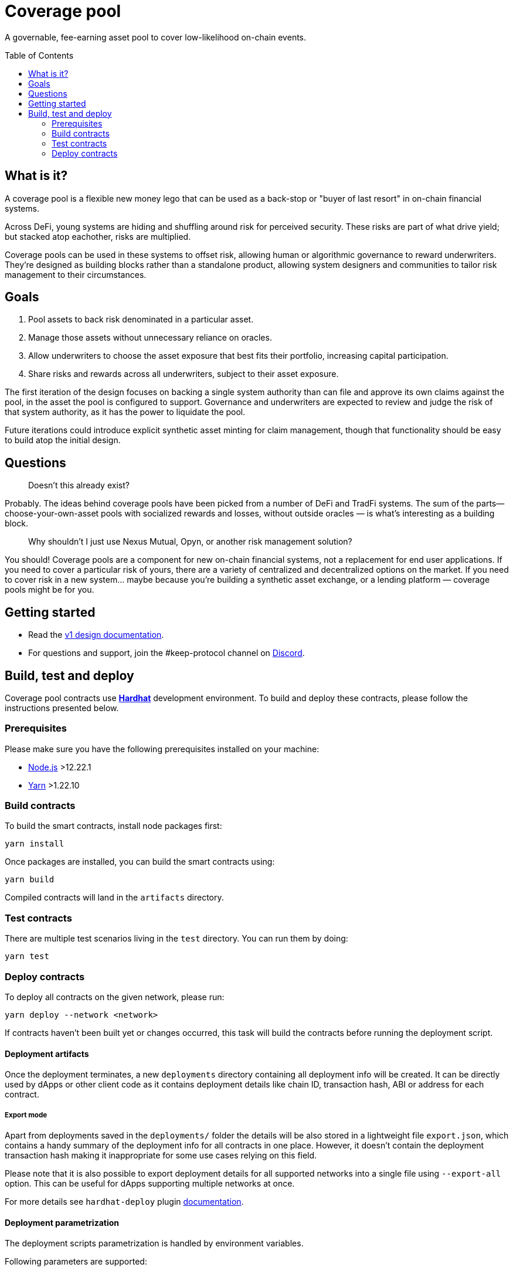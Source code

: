 :toc: macro

= Coverage pool

A governable, fee-earning asset pool to cover low-likelihood on-chain events.

toc::[]

== What is it?

A coverage pool is a flexible new money lego that can be used as a back-stop or
"buyer of last resort" in on-chain financial systems.

Across DeFi, young systems are hiding and shuffling around risk for perceived
security. These risks are part of what drive yield; but stacked atop eachother,
risks are multiplied.

Coverage pools can be used in these systems to offset risk, allowing human or
algorithmic governance to reward underwriters. They're designed as building
blocks rather than a standalone product, allowing system designers and
communities to tailor risk management to their circumstances.

== Goals

1. Pool assets to back risk denominated in a particular asset.
2. Manage those assets without unnecessary reliance on oracles.
3. Allow underwriters to choose the asset exposure that best fits their
   portfolio, increasing capital participation.
4. Share risks and rewards across all underwriters, subject to their asset
   exposure.

The first iteration of the design focuses on backing a single system authority
than can file and approve its own claims against the pool, in the asset the
pool is configured to support. Governance and underwriters are expected to
review and judge the risk of that system authority, as it has the power to
liquidate the pool.

Future iterations could introduce explicit synthetic asset minting for claim
management, though that functionality should be easy to build atop the initial
design.

== Questions

> Doesn't this already exist?

Probably. The ideas behind coverage pools have been picked from a number of
DeFi and TradFi systems. The sum of the parts— choose-your-own-asset pools with
socialized rewards and losses, without outside oracles — is what's interesting
as a building block.

> Why shouldn't I just use Nexus Mutual, Opyn, or another risk management
> solution?

You should! Coverage pools are a component for new on-chain financial systems,
not a replacement for end user applications. If you need to cover a particular
risk of yours, there are a variety of centralized and decentralized options on
the market. If you need to cover risk in a new system... maybe because you're
building a synthetic asset exchange, or a lending platform — coverage pools
might be for you.

== Getting started

* Read the link:./docs/design.adoc[v1 design documentation].
* For questions and support, join the #keep-protocol channel on
https://discord.gg/4R6RGFf[Discord].

== Build, test and deploy

Coverage pool contracts use https://hardhat.org/[*Hardhat*] development
environment. To build and deploy these contracts, please follow the instructions
presented below.

=== Prerequisites

Please make sure you have the following prerequisites installed on your machine:

- https://nodejs.org[Node.js] >12.22.1
- https://yarnpkg.com[Yarn] >1.22.10

=== Build contracts

To build the smart contracts, install node packages first:
```
yarn install
```
Once packages are installed, you can build the smart contracts using:
```
yarn build
```
Compiled contracts will land in the `artifacts` directory.

=== Test contracts

There are multiple test scenarios living in the `test` directory.
You can run them by doing:
```
yarn test
```

=== Deploy contracts

To deploy all contracts on the given network, please run:
```
yarn deploy --network <network>
```

If contracts haven't been built yet or changes occurred, this task will build
the contracts before running the deployment script.

==== Deployment artifacts

Once the deployment terminates, a new `deployments` directory containing all
deployment info will be created. It can be directly used by dApps or other client
code as it contains deployment details like chain ID, transaction hash, ABI or
address for each contract.

===== Export mode

Apart from deployments saved in the `deployments/` folder the details will be also
stored in a lightweight file `export.json`, which contains a handy summary of the
deployment info for all contracts in one place. However, it doesn't contain the
deployment transaction hash making it inappropriate for some use cases relying on
this field.

Please note that it is also possible to export deployment details for all supported
networks into a single file using `--export-all` option. This can be useful for
dApps supporting multiple networks at once.

For more details see `hardhat-deploy` plugin https://github.com/wighawag/hardhat-deploy#exporting-deployments[documentation].

==== Deployment parametrization

The deployment scripts parametrization is handled by environment variables.

Following parameters are supported:

[cols="1,2,1"]
|===
|Variable|Description|Default
|`INITIAL_SWAP_STRATEGY`
|Initial swap strategy which will be used by the risk manager.
This should be the name of one of the `ISignerBondsSwapStrategy` implementations.
|`SignerBondsManualSwap`
|===

==== External dependencies

Deployment scripts require external contract dependencies. The scripts support
dependencies as <<dependencies-packages,node packages pulled from the NPM registry>>
or <<dependencies-predefined,predefined addresses>> stored in `external/<network>/` directory.

For more details see `hardhat-deploy` plugin https://github.com/wighawag/hardhat-deploy#importing-deployment-from-other-projects-with-truffle-support[documentation].

[[dependencies-packages]]
===== Node packages

To add an external package dependency: 

1. Add a package dependency with `yarn add <package>`.
+
Example:
+
```sh
yarn add @keep-network/keep-core@1.8.0-dev
```

2. Add an entry in `hardhat.config.ts` under `external` property.
+
Example:
+
```js
  external: {
    contracts: [
      // ...
      {
        artifacts: "node_modules/@keep-network/keep-core/artifacts",
      }
    ],
    deployments: {
      // ...
      ropsten: [
         // ...
        "node_modules/@keep-network/keep-core/artifacts",
      ],
    },
  },
```

This solution support both Hardhat and Truffle artifacts.

[[dependencies-predefined]]
===== Predefined artifacts

To add a predefined single contract dependency for a given network:

1. Create a file under `external/<network>/<contract_name>.json`.
+
Example: `external/ropsten/UniswapV2Router.json`

2. Save an address and optionally an ABI for the contract in the file.
+
Example:
+
```json
{
  "address": "0xZZabcd0000000000000000000000000000000001",
  "abi": [
     // ...
  ]
}
```

3. Make sure the directory path is listed in `hardhat.config.ts` under
`external.deployments.<network>` property.
+
Example:
+
```js
  external: {
    deployments: {
      // ...
      ropsten: [
         // ...
        "./external/ropsten",
      ],
    },
  },
```

===== Usage in scripts

External artifacts can be used in scripts with `deployments.get` or `deployments.getOrNull`
functions.

Example:
```js
const KeepToken = await deployments.get("KeepToken")
deployments.log(`using external KeepToken at ${KeepToken.address}`)
```

==== Deployment scripts structure and tags

The deployment script is divided into multiple sub-scripts placed in the
`deploy` directory. It uses the
https://github.com/wighawag/hardhat-deploy#deploy-scripts-tags-and-dependencies[tags and dependencies]
system provided by the `hardhat-deploy` plugin. Such a structure allows to
run arbitrary parts of the entire deployment by using the tag mechanism. For
example, to deploy only the `AssetPool` contract (with their dependencies),
a following command can be used:
```
yarn deploy --network localhost --tags AssetPool
```
Multiple deployment sub-scripts also improves the readability and allows
specifying dependencies between components in an explicit way.

